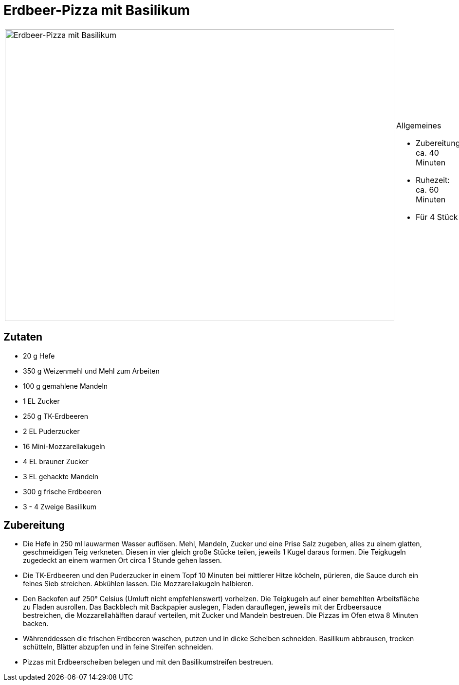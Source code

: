 = Erdbeer-Pizza mit Basilikum

[cols="1,1", frame="none", grid="none"]
|===
a|image::erdbeerpizza_mit_basilikum.jpg[Erdbeer-Pizza mit Basilikum,width=800,height=600,pdfwidth=80%,align="center"]
a|.Allgemeines
* Zubereitung: ca. 40 Minuten
* Ruhezeit: ca. 60 Minuten
* Für 4 Stück
|===

== Zutaten

* 20 g Hefe
* 350 g Weizenmehl und Mehl zum Arbeiten
* 100 g gemahlene Mandeln
* 1 EL Zucker
* 250 g TK-Erdbeeren
* 2 EL Puderzucker
* 16 Mini-Mozzarellakugeln
* 4 EL brauner Zucker
* 3 EL gehackte Mandeln
* 300 g frische Erdbeeren
* 3 - 4 Zweige Basilikum

== Zubereitung

- Die Hefe in 250 ml lauwarmen Wasser auflösen. Mehl, Mandeln, Zucker
und eine Prise Salz zugeben, alles zu einem glatten, geschmeidigen Teig
verkneten. Diesen in vier gleich große Stücke teilen, jeweils 1 Kugel
daraus formen. Die Teigkugeln zugedeckt an einem warmen Ort circa 1
Stunde gehen lassen.
- Die TK-Erdbeeren und den Puderzucker in einem Topf 10 Minuten bei
mittlerer Hitze köcheln, pürieren, die Sauce durch ein feines Sieb
streichen. Abkühlen lassen. Die Mozzarellakugeln halbieren.
- Den Backofen auf 250° Celsius (Umluft nicht empfehlenswert) vorheizen.
Die Teigkugeln auf einer bemehlten Arbeitsfläche zu Fladen ausrollen.
Das Backblech mit Backpapier auslegen, Fladen darauflegen, jeweils mit
der Erdbeersauce bestreichen, die Mozzarellahälften darauf verteilen,
mit Zucker und Mandeln bestreuen. Die Pizzas im Ofen etwa 8 Minuten
backen.
- Währenddessen die frischen Erdbeeren waschen, putzen und in dicke
Scheiben schneiden. Basilikum abbrausen, trocken schütteln, Blätter
abzupfen und in feine Streifen schneiden.
- Pizzas mit Erdbeerscheiben belegen und mit den Basilikumstreifen
bestreuen.
